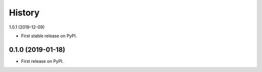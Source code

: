.. :changelog:

History
-------
1.0.1 (2019-12-09)

* First stable release on PyPI.


0.1.0 (2019-01-18)
++++++++++++++++++

* First release on PyPI.
